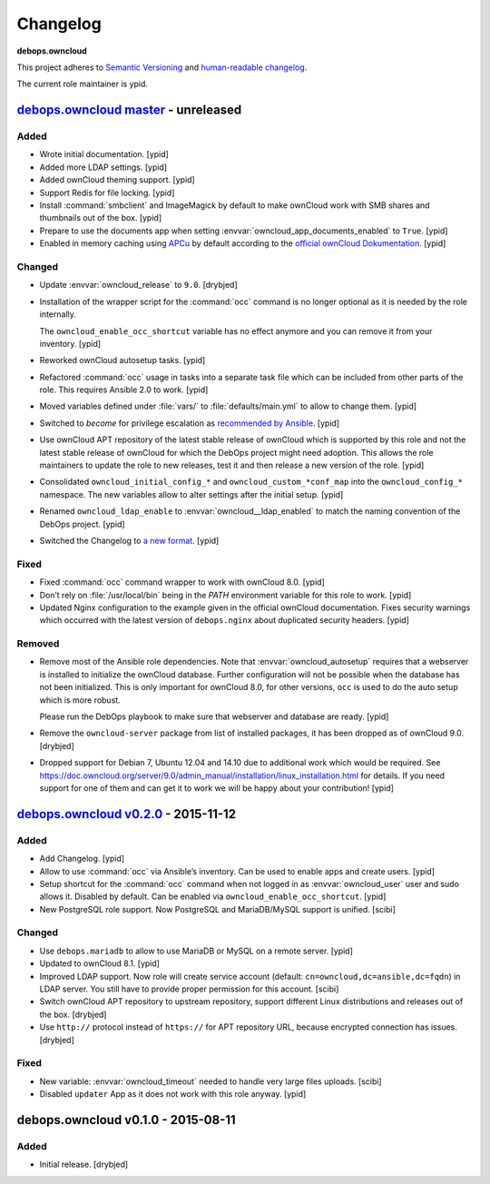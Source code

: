 Changelog
=========

**debops.owncloud**

This project adheres to `Semantic Versioning <http://semver.org/spec/v2.0.0.html>`_
and `human-readable changelog <http://keepachangelog.com/>`_.

The current role maintainer is ypid.


`debops.owncloud master`_ - unreleased
--------------------------------------

.. _debops.owncloud master: https://github.com/debops/ansible-owncloud/compare/v0.3.0...master

Added
~~~~~

- Wrote initial documentation. [ypid]

- Added more LDAP settings. [ypid]

- Added ownCloud theming support. [ypid]

- Support Redis for file locking. [ypid]

- Install :command:`smbclient` and ImageMagick by default to make
  ownCloud work with SMB shares and thumbnails out of
  the box. [ypid]

- Prepare to use the documents app when setting
  :envvar:`owncloud_app_documents_enabled` to ``True``. [ypid]

- Enabled in memory caching using `APCu <https://pecl.php.net/package/APCu>`_
  by default according to the `official ownCloud Dokumentation
  <https://doc.owncloud.org/server/9.0/admin_manual/configuration_server/caching_configuration.html>`_. [ypid]

Changed
~~~~~~~

- Update :envvar:`owncloud_release` to ``9.0``. [drybjed]

- Installation of the wrapper script for the :command:`occ` command is no
  longer optional as it is needed by the role internally.

  The ``owncloud_enable_occ_shortcut`` variable has no effect anymore and you
  can remove it from your inventory. [ypid]

- Reworked ownCloud autosetup tasks. [ypid]

- Refactored :command:`occ` usage in tasks into a separate task file which can be
  included from other parts of the role. This requires Ansible 2.0 to work. [ypid]

- Moved variables defined under :file:`vars/` to :file:`defaults/main.yml` to
  allow to change them. [ypid]

- Switched to `become` for privilege escalation as `recommended by Ansible
  <https://docs.ansible.com/ansible/become.html#for-those-from-pre-1-9-sudo-and-su-still-work>`_.
  [ypid]

- Use ownCloud APT repository of the latest stable release of ownCloud which is
  supported by this role and not the latest stable release of ownCloud for
  which the DebOps project might need adoption. This allows the role maintainers to
  update the role to new releases, test it and then release a new version of
  the role. [ypid]

- Consolidated ``owncloud_initial_config_*`` and ``owncloud_custom_*conf_map``
  into the ``owncloud_config_*`` namespace. The new variables allow to alter
  settings after the initial setup. [ypid]

- Renamed ``owncloud_ldap_enable`` to :envvar:`owncloud__ldap_enabled` to match
  the naming convention of the DebOps project. [ypid]

- Switched the Changelog to `a new format <https://github.com/debops/docs/issues/154>`_. [ypid]

Fixed
~~~~~

- Fixed :command:`occ` command wrapper to work with ownCloud 8.0. [ypid]

- Don’t rely on :file:`/usr/local/bin` being in the `PATH` environment variable
  for this role to work. [ypid]

- Updated Nginx configuration to the example given in the official ownCloud documentation.
  Fixes security warnings which occurred with the latest version of
  ``debops.nginx`` about duplicated security headers. [ypid]

Removed
~~~~~~~

- Remove most of the Ansible role dependencies.
  Note that :envvar:`owncloud_autosetup` requires that a webserver is installed to
  initialize the ownCloud database.
  Further configuration will not be possible when the database has not been
  initialized.
  This is only important for ownCloud 8.0, for other versions, ``occ`` is used
  to do the auto setup which is more robust.

  Please run the DebOps playbook to make sure that webserver and database are
  ready. [ypid]

- Remove the ``owncloud-server`` package from list of installed packages, it
  has been dropped as of ownCloud 9.0. [drybjed]

- Dropped support for Debian 7, Ubuntu 12.04 and 14.10 due to additional work
  which would be required.
  See https://doc.owncloud.org/server/9.0/admin_manual/installation/linux_installation.html for details.
  If you need support for one of them and can get it to work we will be happy
  about your contribution! [ypid]

`debops.owncloud v0.2.0`_ - 2015-11-12
--------------------------------------

.. _debops.owncloud v0.2.0: https://github.com/debops/ansible-owncloud/compare/v0.1.0...v0.2.0

Added
~~~~~

- Add Changelog. [ypid]

- Allow to use :command:`occ` via Ansible’s inventory. Can be used to enable apps and create users. [ypid]

- Setup shortcut for the :command:`occ` command when not logged in as
  :envvar:`owncloud_user` user and sudo allows it.
  Disabled by default. Can be enabled via ``owncloud_enable_occ_shortcut``.
  [ypid]

- New PostgreSQL role support. Now PostgreSQL and MariaDB/MySQL support is unified. [scibi]

Changed
~~~~~~~

- Use ``debops.mariadb`` to allow to use MariaDB or MySQL on a remote server. [ypid]

- Updated to ownCloud 8.1. [ypid]

- Improved LDAP support. Now role will create service account (default: ``cn=owncloud,dc=ansible,dc=fqdn``)
  in LDAP server. You still have to provide proper permission for this account. [scibi]

- Switch ownCloud APT repository to upstream repository, support different Linux
  distributions and releases out of the box. [drybjed]

- Use ``http://`` protocol instead of ``https://`` for APT repository URL,
  because encrypted connection has issues. [drybjed]

Fixed
~~~~~

- New variable: :envvar:`owncloud_timeout` needed to handle very large files uploads. [scibi]

- Disabled ``updater`` App as it does not work with this role anyway. [ypid]

debops.owncloud v0.1.0 - 2015-08-11
-----------------------------------

Added
~~~~~

- Initial release. [drybjed]
